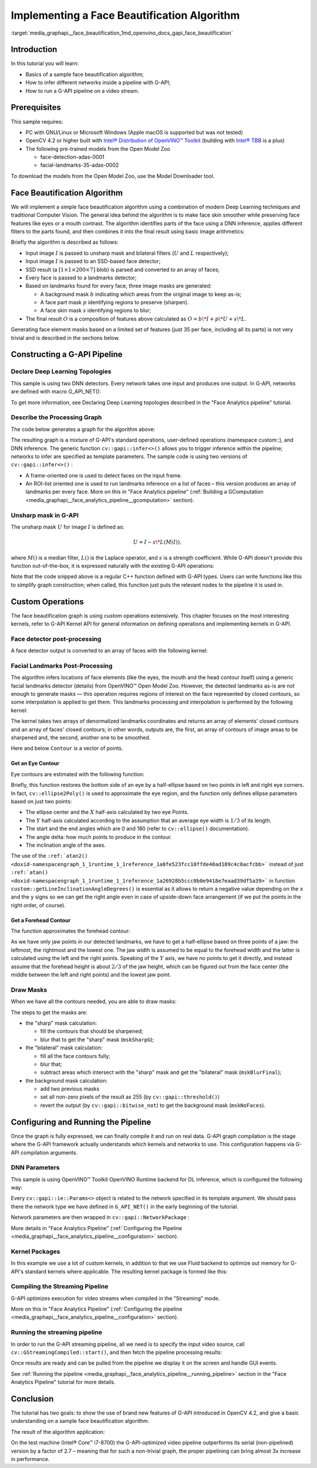 .. index:: pair: page; Implementing a Face Beautification Algorithm
.. _media_graphapi__face_beautification:

.. meta::
   :description: Information about implementation of face beautification 
                 algorithm and how to infer different networks inside a pipeline 
                 and run a G-API pipeline on a video stream.
   :keywords: face beautification algorithm, g-api, OpenVINO, network inference, pipeline, 
              video stream, Open Model Zoo, OpenCV, deep learning, computer vision, 
              g-api pipeline, Face detector post-processing, custom operations, 
              Facial Landmarks Post-Processing


Implementing a Face Beautification Algorithm
============================================

:target:`media_graphapi__face_beautification_1md_openvino_docs_gapi_face_beautification`

Introduction
~~~~~~~~~~~~

In this tutorial you will learn:

* Basics of a sample face beautification algorithm;

* How to infer different networks inside a pipeline with G-API;

* How to run a G-API pipeline on a video stream.

Prerequisites
~~~~~~~~~~~~~

This sample requires:

* PC with GNU/Linux or Microsoft Windows (Apple macOS is supported but was not tested)

* OpenCV 4.2 or higher built with `Intel® Distribution of OpenVINO™ Toolkit <https://software.intel.com/content/www/us/en/develop/tools/openvino-toolkit.html>`__ (building with `Intel® TBB <https://www.threadingbuildingblocks.org/intel-tbb-tutorial>`__ is a plus)

* The following pre-trained models from the Open Model Zoo
  
  * face-detection-adas-0001
  
  * facial-landmarks-35-adas-0002

To download the models from the Open Model Zoo, use the Model Downloader tool.

Face Beautification Algorithm
~~~~~~~~~~~~~~~~~~~~~~~~~~~~~

We will implement a simple face beautification algorithm using a combination of modern Deep Learning techniques 
and traditional Computer Vision. The general idea behind the algorithm is to make face skin smoother while preserving 
face features like eyes or a mouth contrast. The algorithm identifies parts of the face using a DNN inference, applies 
different filters to the parts found, and then combines it into the final result using basic image arithmetics:

.. image:: ./_assets/gapi_face_beautification_algorithm.png
	:alt: Face Beautification Algorithm

Briefly the algorithm is described as follows:

* Input image :math:`I` is passed to unsharp mask and bilateral filters (:math:`U` and :math:`L` respectively);

* Input image :math:`I` is passed to an SSD-based face detector;

* SSD result (a :math:`[1 \times 1 \times 200 \times 7]` blob) is parsed and converted to an array of faces;

* Every face is passed to a landmarks detector;

* Based on landmarks found for every face, three image masks are generated:
  
  * A background mask :math:`b` indicating which areas from the original image to keep as-is;
  
  * A face part mask :math:`p` identifying regions to preserve (sharpen).
  
  * A face skin mask :math:`s` identifying regions to blur;

* The final result :math:`O` is a composition of features above calculated as :math:`O = b\*I + p\*U + s\*L`.

Generating face element masks based on a limited set of features (just 35 per face, including all its parts) is not very 
trivial and is described in the sections below.

Constructing a G-API Pipeline
~~~~~~~~~~~~~~~~~~~~~~~~~~~~~

Declare Deep Learning Topologies
--------------------------------

This sample is using two DNN detectors. Every network takes one input and produces one output. In G-API, networks 
are defined with macro G_API_NET():

.. ref-code-block:: cpp

	G_API_NET(FaceDetector,  <cv::GMat(cv::GMat)>, "face_detector");
	G_API_NET(LandmDetector, <cv::GMat(cv::GMat)>, "landm_detector");

To get more information, see Declaring Deep Learning topologies described in the "Face Analytics pipeline" tutorial.

Describe the Processing Graph
-----------------------------

The code below generates a graph for the algorithm above:

.. ref-code-block:: cpp

	cv::GComputation pipeline([=]()
	{
	    cv::GMat  gimgIn;                                                                           // input
	    cv::GMat  faceOut  = cv::gapi::infer<custom::FaceDetector>(gimgIn);
	    GArrayROI garRects = custom::GFacePostProc::on(faceOut, gimgIn, config::kConfThresh);       // post-proc
	    cv::GArray<cv::GMat> landmOut  = cv::gapi::infer<custom::LandmDetector>(garRects, gimgIn);
	    cv::GArray<Landmarks> garElems;                                                             // |
	    cv::GArray<Contour>   garJaws;                                                              // |output arrays
	    std::tie(garElems, garJaws)    = custom::GLandmPostProc::on(landmOut, garRects);            // post-proc
	    cv::GArray<Contour> garElsConts;                                                            // face elements
	    cv::GArray<Contour> garFaceConts;                                                           // whole faces
	    std::tie(garElsConts, garFaceConts) = custom::GGetContours::on(garElems, garJaws);          // interpolation
	    cv::GMat mskSharp        = custom::GFillPolyGContours::on(gimgIn, garElsConts);             // |
	    cv::GMat mskSharpG       = cv::gapi::gaussianBlur(mskSharp, config::kGKernelSize,           // |
	                                                      config::kGSigma);                         // |
	    cv::GMat mskBlur         = custom::GFillPolyGContours::on(gimgIn, garFaceConts);            // |
	    cv::GMat mskBlurG        = cv::gapi::gaussianBlur(mskBlur, config::kGKernelSize,            // |
	                                                      config::kGSigma);                         // |draw masks
	    // The first argument in mask() is Blur as we want to subtract from                         // |
	    // BlurG the next step:                                                                     // |
	    cv::GMat mskBlurFinal    = mskBlurG - cv::gapi::mask(mskBlurG, mskSharpG);                  // |
	    cv::GMat mskFacesGaussed = mskBlurFinal + mskSharpG;                                        // |
	    cv::GMat mskFacesWhite   = cv::gapi::threshold(mskFacesGaussed, 0, 255, cv::THRESH_BINARY); // |
	    cv::GMat mskNoFaces      = cv::gapi::bitwise_not(mskFacesWhite);                            // |
	    cv::GMat gimgBilat       = custom::GBilatFilter::on(gimgIn, config::kBSize,
	                                                        config::kBSigmaCol, config::kBSigmaSp);
	    cv::GMat gimgSharp       = custom::unsharpMask(gimgIn, config::kUnshSigma,
	                                                   config::kUnshStrength);
	    // Applying the masks
	    // Custom function mask3C() should be used instead of just gapi::mask()
	    //  as mask() provides CV_8UC1 source only (and we have CV_8U3C)
	    cv::GMat gimgBilatMasked = custom::mask3C(gimgBilat, mskBlurFinal);
	    cv::GMat gimgSharpMasked = custom::mask3C(gimgSharp, mskSharpG);
	    cv::GMat gimgInMasked    = custom::mask3C(gimgIn,    mskNoFaces);
	    cv::GMat gimgBeautif = gimgBilatMasked + gimgSharpMasked + gimgInMasked;
	    return cv::GComputation(cv::GIn(gimgIn), cv::GOut(gimgBeautif,
	                                                      :ref:`cv::gapi::copy <doxid-namespacengraph_1_1runtime_1_1reference_1ae9e111c1aee5932340d30ef5bcb9886c>`(gimgIn),
	                                                      garFaceConts,
	                                                      garElsConts,
	                                                      garRects));
	});

The resulting graph is a mixture of G-API's standard operations, user-defined operations (namespace custom::), and DNN 
inference. The generic function ``cv::gapi::infer<>()`` allows you to trigger inference within the pipeline; networks 
to infer are specified as template parameters. The sample code is using two versions of ``cv::gapi::infer<>()`` :

* A frame-oriented one is used to detect faces on the input frame.

* An ROI-list oriented one is used to run landmarks inference on a list of faces – this version produces an array of landmarks per every face. More on this in "Face Analytics pipeline" (:ref:`Building a GComputation <media_graphapi__face_analytics_pipeline__gcomputation>` section).

Unsharp mask in G-API
---------------------

The unsharp mask :math:`U` for image :math:`I` is defined as:

.. math::

	U = I - s \* L(M(I)),


where :math:`M()` is a median filter, :math:`L()` is the Laplace operator, and :math:`s` is a strength coefficient. 
While G-API doesn't provide this function out-of-the-box, it is expressed naturally with the existing G-API operations:

.. ref-code-block:: cpp

	inline cv::GMat custom::unsharpMask(const cv::GMat &src,
	                                    const int       sigma,
	                                    const float     strength)
	{
	    cv::GMat blurred   = cv::gapi::medianBlur(src, sigma);
	    cv::GMat laplacian = custom::GLaplacian::on(blurred, CV_8U);
	    return (src - (laplacian \* strength));
	}

Note that the code snipped above is a regular C++ function defined with G-API types. Users can write functions like this 
to simplify graph construction; when called, this function just puts the relevant nodes to the pipeline it is used in.

Custom Operations
~~~~~~~~~~~~~~~~~

The face beautification graph is using custom operations extensively. This chapter focuses on the most interesting kernels, 
refer to G-API Kernel API for general information on defining operations and implementing kernels in G-API.

Face detector post-processing
-----------------------------

A face detector output is converted to an array of faces with the following kernel:

.. ref-code-block:: cpp

	using VectorROI = std::vector<cv::Rect>;
	GAPI_OCV_KERNEL(GCPUFacePostProc, GFacePostProc)
	{
	    static void run(const cv::Mat   &inDetectResult,
	                    const cv::Mat   &inFrame,
	                    const float      faceConfThreshold,
	                          VectorROI &outFaces)
	    {
	        const int kObjectSize  = 7;
	        const int imgCols = inFrame.size().width;
	        const int imgRows = inFrame.size().height;
	        const cv::Rect borders({0, 0}, inFrame.size());
	        outFaces.clear();
	        const int    numOfDetections = inDetectResult.size[2];
	        const float \*data            = inDetectResult.ptr<float>();
	        for (int i = 0; i < numOfDetections; i++)
	        {
	            const float faceId         = data[i \* kObjectSize + 0];
	            if (faceId < 0.f)  // indicates the end of detections
	            {
	                break;
	            }
	            const float faceConfidence = data[i \* kObjectSize + 2];
	            // We can cut detections by the `conf` field
	            //  to avoid mistakes of the detector.
	            if (faceConfidence > faceConfThreshold)
	            {
	                const float left   = data[i \* kObjectSize + 3];
	                const float top    = data[i \* kObjectSize + 4];
	                const float right  = data[i \* kObjectSize + 5];
	                const float bottom = data[i \* kObjectSize + 6];
	                // These are normalized coordinates and are between 0 and 1;
	                //  to get the real pixel coordinates we should multiply it by
	                //  the image sizes respectively to the directions:
	                cv::Point tl(toIntRounded(left   \* imgCols),
	                             toIntRounded(top    \* imgRows));
	                cv::Point br(toIntRounded(right  \* imgCols),
	                             toIntRounded(bottom \* imgRows));
	                outFaces.push_back(cv::Rect(tl, br) & borders);
	            }
	        }
	    }
	};

Facial Landmarks Post-Processing
--------------------------------

The algorithm infers locations of face elements (like the eyes, the mouth and the head contour itself) using a generic 
facial landmarks detector (details) from OpenVINO™ Open Model Zoo. However, the detected landmarks as-is are not enough 
to generate masks — this operation requires regions of interest on the face represented by closed contours, so some 
interpolation is applied to get them. This landmarks processing and interpolation is performed by the following kernel:

.. ref-code-block:: cpp

	GAPI_OCV_KERNEL(GCPUGetContours, GGetContours)
	{
	    static void run(const std::vector<Landmarks> &vctPtsFaceElems,  // 18 landmarks of the facial elements
	                    const std::vector<Contour>   &vctCntJaw,        // 17 landmarks of a jaw
	                          std::vector<Contour>   &vctElemsContours,
	                          std::vector<Contour>   &vctFaceContours)
	    {
	        size_t numFaces = vctCntJaw.size();
	        CV_Assert(numFaces == vctPtsFaceElems.size());
	        CV_Assert(vctElemsContours.size() == 0ul);
	        CV_Assert(vctFaceContours.size()  == 0ul);
	        // vctFaceElemsContours will store all the face elements' contours found
	        //  in an input image, namely 4 elements (two eyes, nose, mouth) for every detected face:
	        vctElemsContours.reserve(numFaces \* 4);
	        // vctFaceElemsContours will store all the faces' contours found in an input image:
	        vctFaceContours.reserve(numFaces);
	        Contour cntFace, cntLeftEye, cntRightEye, cntNose, cntMouth;
	        cntNose.reserve(4);
	        for (size_t i = 0ul; i < numFaces; i++)
	        {
	            // The face elements contours
	            // A left eye:
	            // Approximating the lower eye contour by half-ellipse (using eye points) and storing in cntLeftEye:
	            cntLeftEye = getEyeEllipse(vctPtsFaceElems[i][1], vctPtsFaceElems[i][0]);
	            // Pushing the left eyebrow clock-wise:
	            cntLeftEye.insert(cntLeftEye.end(), {vctPtsFaceElems[i][12], vctPtsFaceElems[i][13],
	                                                 vctPtsFaceElems[i][14]});
	            // A right eye:
	            // Approximating the lower eye contour by half-ellipse (using eye points) and storing in vctRightEye:
	            cntRightEye = getEyeEllipse(vctPtsFaceElems[i][2], vctPtsFaceElems[i][3]);
	            // Pushing the right eyebrow clock-wise:
	            cntRightEye.insert(cntRightEye.end(), {vctPtsFaceElems[i][15], vctPtsFaceElems[i][16],
	                                                   vctPtsFaceElems[i][17]});
	            // A nose:
	            // Storing the nose points clock-wise
	            cntNose.clear();
	            cntNose.insert(cntNose.end(), {vctPtsFaceElems[i][4], vctPtsFaceElems[i][7],
	                                           vctPtsFaceElems[i][5], vctPtsFaceElems[i][6]});
	            // A mouth:
	            // Approximating the mouth contour by two half-ellipses (using mouth points) and storing in vctMouth:
	            cntMouth = getPatchedEllipse(vctPtsFaceElems[i][8], vctPtsFaceElems[i][9],
	                                         vctPtsFaceElems[i][10], vctPtsFaceElems[i][11]);
	            // Storing all the elements in a vector:
	            vctElemsContours.insert(vctElemsContours.end(), {cntLeftEye, cntRightEye, cntNose, cntMouth});
	            // The face contour:
	            // Approximating the forehead contour by half-ellipse (using jaw points) and storing in vctFace:
	            cntFace = getForeheadEllipse(vctCntJaw[i][0], vctCntJaw[i][16], vctCntJaw[i][8]);
	            // The ellipse is drawn clock-wise, but jaw contour points goes vice versa, so it's necessary to push
	            //  cntJaw from the end to the begin using a reverse iterator:
	            :ref:`std::copy <doxid-namespacengraph_1_1runtime_1_1reference_1ae9e111c1aee5932340d30ef5bcb9886c>`(vctCntJaw[i].crbegin(), vctCntJaw[i].crend(), std::back_inserter(cntFace));
	            // Storing the face contour in another vector:
	            vctFaceContours.push_back(cntFace);
	        }
	    }
	};

The kernel takes two arrays of denormalized landmarks coordinates and returns an array of elements' closed contours 
and an array of faces' closed contours; in other words, outputs are, the first, an array of contours of image areas 
to be sharpened and, the second, another one to be smoothed.

Here and below ``Contour`` is a vector of points.

Get an Eye Contour
++++++++++++++++++

Eye contours are estimated with the following function:

.. ref-code-block:: cpp

	inline int custom::getLineInclinationAngleDegrees(const cv::Point &ptLeft, const cv::Point &ptRight)
	{
	    const cv::Point residual = ptRight - ptLeft;
	    if (residual.y == 0 && residual.x == 0)
	        return 0;
	    else
	        return toIntRounded(:ref:`atan2 <doxid-namespacengraph_1_1runtime_1_1reference_1a0fe523fcc10ffde40ad189c4c0acfcbb>`(toDouble(residual.y), toDouble(residual.x)) \* 180.0 / CV_PI);
	}
	inline Contour custom::getEyeEllipse(const cv::Point &ptLeft, const cv::Point &ptRight)
	{
	    Contour cntEyeBottom;
	    const cv::Point ptEyeCenter((ptRight + ptLeft) / 2);
	    const int angle = getLineInclinationAngleDegrees(ptLeft, ptRight);
	    const int axisX = toIntRounded(:ref:`cv::norm <doxid-namespacengraph_1_1runtime_1_1reference_1a245cd52a8980cf5851b581a332965999>`(ptRight - ptLeft) / 2.0);
	    // According to research, in average a Y axis of an eye is approximately
	    //  1/3 of an X one.
	    const int axisY = axisX / 3;
	    // We need the lower part of an ellipse:
	    static constexpr int kAngEyeStart = 0;
	    static constexpr int kAngEyeEnd   = 180;
	    cv::ellipse2Poly(ptEyeCenter, :ref:`cv::Size <doxid-namespace_inference_engine_1_1gapi_1abfae352fcf3162d0b3a795593049bd5b>`(axisX, axisY), angle, kAngEyeStart, kAngEyeEnd, config::kAngDelta,
	                     cntEyeBottom);
	    return cntEyeBottom;
	}

Briefly, this function restores the bottom side of an eye by a half-ellipse based on two points in left and right eye 
corners. In fact, ``cv::ellipse2Poly()`` is used to approximate the eye region, and the function only defines ellipse 
parameters based on just two points:

* The ellipse center and the :math:`X` half-axis calculated by two eye Points.

* The :math:`Y` half-axis calculated according to the assumption that an average eye width is :math:`1/3` of its length.

* The start and the end angles which are 0 and 180 (refer to ``cv::ellipse()`` documentation).

* The angle delta: how much points to produce in the contour.

* The inclination angle of the axes.

The use of the ``:ref:`atan2() <doxid-namespacengraph_1_1runtime_1_1reference_1a0fe523fcc10ffde40ad189c4c0acfcbb>``` instead 
of just ``:ref:`atan() <doxid-namespacengraph_1_1runtime_1_1reference_1a26928b5ccc0b0e9418e7eaad39df5a39>``` in function 
``custom::getLineInclinationAngleDegrees()`` is essential as it allows to return a negative value depending on the ``x`` 
and the ``y`` signs so we can get the right angle even in case of upside-down face arrangement (if we put the points 
in the right order, of course).

Get a Forehead Contour
++++++++++++++++++++++

The function approximates the forehead contour:

.. ref-code-block:: cpp

	inline Contour custom::getForeheadEllipse(const cv::Point &ptJawLeft,
	                                          const cv::Point &ptJawRight,
	                                          const cv::Point &ptJawLower)
	{
	    Contour cntForehead;
	    // The point amid the top two points of a jaw:
	    const cv::Point ptFaceCenter((ptJawLeft + ptJawRight) / 2);
	    // This will be the center of the ellipse.
	    // The angle between the jaw and the vertical:
	    const int angFace = getLineInclinationAngleDegrees(ptJawLeft, ptJawRight);
	    // This will be the inclination of the ellipse
	    // Counting the half-axis of the ellipse:
	    const double jawWidth  = :ref:`cv::norm <doxid-namespacengraph_1_1runtime_1_1reference_1a245cd52a8980cf5851b581a332965999>`(ptJawLeft - ptJawRight);
	    // A forehead width equals the jaw width, and we need a half-axis:
	    const int axisX        = toIntRounded(jawWidth / 2.0);
	    const double jawHeight = :ref:`cv::norm <doxid-namespacengraph_1_1runtime_1_1reference_1a245cd52a8980cf5851b581a332965999>`(ptFaceCenter - ptJawLower);
	    // According to research, in average a forehead is approximately 2/3 of
	    //  a jaw:
	    const int axisY        = toIntRounded(jawHeight \* 2 / 3.0);
	    // We need the upper part of an ellipse:
	    static constexpr int kAngForeheadStart = 180;
	    static constexpr int kAngForeheadEnd   = 360;
	    cv::ellipse2Poly(ptFaceCenter, :ref:`cv::Size <doxid-namespace_inference_engine_1_1gapi_1abfae352fcf3162d0b3a795593049bd5b>`(axisX, axisY), angFace, kAngForeheadStart, kAngForeheadEnd,
	                     config::kAngDelta, cntForehead);
	    return cntForehead;
	}

As we have only jaw points in our detected landmarks, we have to get a half-ellipse based on three points of a jaw: 
the leftmost, the rightmost and the lowest one. The jaw width is assumed to be equal to the forehead width and the latter 
is calculated using the left and the right points. Speaking of the :math:`Y` axis, we have no points to get it directly, 
and instead assume that the forehead height is about :math:`2/3` of the jaw height, which can be figured out from the face 
center (the middle between the left and right points) and the lowest jaw point.

Draw Masks
----------

When we have all the contours needed, you are able to draw masks:

.. ref-code-block:: cpp

	cv::GMat mskSharp        = custom::GFillPolyGContours::on(gimgIn, garElsConts);             // |
	cv::GMat mskSharpG       = cv::gapi::gaussianBlur(mskSharp, config::kGKernelSize,           // |
	                                                  config::kGSigma);                         // |
	cv::GMat mskBlur         = custom::GFillPolyGContours::on(gimgIn, garFaceConts);            // |
	cv::GMat mskBlurG        = cv::gapi::gaussianBlur(mskBlur, config::kGKernelSize,            // |
	                                                  config::kGSigma);                         // |draw masks
	// The first argument in mask() is Blur as we want to subtract from                         // |
	// BlurG the next step:                                                                     // |
	cv::GMat mskBlurFinal    = mskBlurG - cv::gapi::mask(mskBlurG, mskSharpG);                  // |
	cv::GMat mskFacesGaussed = mskBlurFinal + mskSharpG;                                        // |
	cv::GMat mskFacesWhite   = cv::gapi::threshold(mskFacesGaussed, 0, 255, cv::THRESH_BINARY); // |
	cv::GMat mskNoFaces      = cv::gapi::bitwise_not(mskFacesWhite);                            // |

The steps to get the masks are:

* the "sharp" mask calculation:
  
  * fill the contours that should be sharpened;
  
  * blur that to get the "sharp" mask (``mskSharpG``);

* the "bilateral" mask calculation:
  
  * fill all the face contours fully;
  
  * blur that;
  
  * subtract areas which intersect with the "sharp" mask and get the "bilateral" mask (``mskBlurFinal``);

* the background mask calculation:
  
  * add two previous masks
  
  * set all non-zero pixels of the result as 255 (by ``cv::gapi::threshold()``)
  
  * revert the output (by ``cv::gapi::bitwise_not``) to get the background mask (``mskNoFaces``).

Configuring and Running the Pipeline
~~~~~~~~~~~~~~~~~~~~~~~~~~~~~~~~~~~~

Once the graph is fully expressed, we can finally compile it and run on real data. G-API graph compilation is the stage 
where the G-API framework actually understands which kernels and networks to use. This configuration happens via G-API 
compilation arguments.

DNN Parameters
--------------

This sample is using OpenVINO™ Toolkit OpenVINO Runtime backend for DL inference, which is configured the following way:

.. ref-code-block:: cpp

	auto faceParams  = cv::gapi::ie::Params<custom::FaceDetector>
	{
	    /\*std::string\*/ faceXmlPath,
	    /\*std::string\*/ faceBinPath,
	    /\*std::string\*/ faceDevice
	};
	auto landmParams = cv::gapi::ie::Params<custom::LandmDetector>
	{
	    /\*std::string\*/ landmXmlPath,
	    /\*std::string\*/ landmBinPath,
	    /\*std::string\*/ landmDevice
	};

Every ``cv::gapi::ie::Params<>`` object is related to the network specified in its template argument. We should pass there 
the network type we have defined in ``G_API_NET()`` in the early beginning of the tutorial.

Network parameters are then wrapped in ``cv::gapi::NetworkPackage`` :

.. ref-code-block:: cpp

	auto networks      = cv::gapi::networks(faceParams, landmParams);

More details in "Face Analytics Pipeline" (:ref:`Configuring the Pipeline <media_graphapi__face_analytics_pipeline__configuration>` section).

Kernel Packages
---------------

In this example we use a lot of custom kernels, in addition to that we use Fluid backend to optimize out memory for G-API's 
standard kernels where applicable. The resulting kernel package is formed like this:

.. ref-code-block:: cpp

	auto customKernels = cv::gapi::kernels<custom::GCPUBilateralFilter,
	                                       custom::GCPULaplacian,
	                                       custom::GCPUFillPolyGContours,
	                                       custom::GCPUPolyLines,
	                                       custom::GCPURectangle,
	                                       custom::GCPUFacePostProc,
	                                       custom::GCPULandmPostProc,
	                                       custom::GCPUGetContours>();
	auto kernels       = cv::gapi::combine(cv::gapi::core::fluid::kernels(),
	                                           customKernels);

Compiling the Streaming Pipeline
--------------------------------

G-API optimizes execution for video streams when compiled in the "Streaming" mode.

.. ref-code-block:: cpp

	cv::GStreamingCompiled stream = pipeline.compileStreaming(cv::compile_args(kernels, networks));

More on this in "Face Analytics Pipeline" 
(:ref:`Configuring the pipeline <media_graphapi__face_analytics_pipeline__configuration>` section).

Running the streaming pipeline
------------------------------

In order to run the G-API streaming pipeline, all we need is to specify the input video source, 
call ``cv::GStreamingCompiled::start()``, and then fetch the pipeline processing results:

.. ref-code-block:: cpp

	if (parser.has("input"))
	{
	    stream.setSource(cv::gapi::wip::make_src<cv::gapi::wip::GCaptureSource>(parser.get<cv::String>("input")));
	}
	    auto out_vector = cv::gout(imgBeautif, imgShow, vctFaceConts,
	                               vctElsConts, vctRects);
	    stream.start();
	    avg.start();
	    while (stream.running())
	    {
	        if (!stream.try_pull(std::move(out_vector)))
	        {
	            // Use a try_pull() to obtain data.
	            // If there's no data, let UI refresh (and handle keypress)
	            if (cv::waitKey(1) >= 0) break;
	            else continue;
	        }
	        frames++;
	        // Drawing face boxes and landmarks if necessary:
	        if (flgLandmarks == true)
	        {
	            cv::polylines(imgShow, vctFaceConts, config::kClosedLine,
	                          config::kClrYellow);
	            cv::polylines(imgShow, vctElsConts, config::kClosedLine,
	                          config::kClrYellow);
	        }
	        if (flgBoxes == true)
	            for (auto rect : vctRects)
	                cv::rectangle(imgShow, rect, config::kClrGreen);
	        cv::imshow(config::kWinInput,              imgShow);
	        cv::imshow(config::kWinFaceBeautification, imgBeautif);
	    }

Once results are ready and can be pulled from the pipeline we display it on the screen and handle GUI events.

See :ref:`Running the pipeline <media_graphapi__face_analytics_pipeline__running_pipeline>` section 
in the "Face Analytics Pipeline" tutorial for more details.

Conclusion
~~~~~~~~~~

The tutorial has two goals: to show the use of brand new features of G-API introduced in OpenCV 4.2, and give a basic 
understanding on a sample face beautification algorithm.

The result of the algorithm application:

.. image:: ./_assets/gapi_face_beautification_example.jpg
	:alt: Face Beautification example

On the test machine (Intel® Core™ i7-8700) the G-API-optimized video pipeline outperforms its serial (non-pipelined) version 
by a factor of 2.7 – meaning that for such a non-trivial graph, the proper pipelining can bring almost 3x increase 
in performance.

